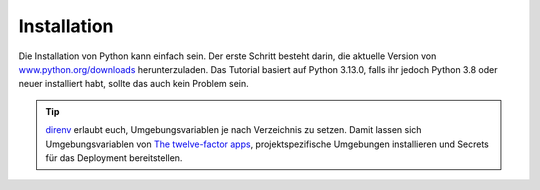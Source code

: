 Installation
============

Die Installation von Python kann einfach sein. Der erste Schritt besteht darin,
die aktuelle Version von `www.python.org/downloads
<https://www.python.org/downloads/>`_ herunterzuladen. Das Tutorial basiert auf
Python 3.13.0, falls ihr jedoch Python 3.8 oder neuer installiert habt, sollte
das auch kein Problem sein.

.. tab:: Linux

   Python ist bereits in der `Linux Standard Base
   <https://wiki.linuxfoundation.org/lsb/start>`_ enthalten. Die meisten
   Linux-Distributionen wollen jedoch nichts mit dem sprachspezifischen
   Paketmanager zu tun haben, sondern alles über ``rpm``-/``deb``- :abbr:`o.ä.
   (oder ähnliche)` Paketmanager etc. verwalten. Sie wollen auch nicht, dass
   ihre Pakete für andere Dinge als Systemzwecke verwendet werden. Daher solltet
   ihr euch euer eigenes Python installieren. Unter Ubuntu geht dies :abbr:`z.B.
   (zum Beispiel)` mit:

   .. code-block:: console

      $ wget https://www.python.org/ftp/python/3.12.4/Python-3.13.0.tgz
      $ tar xf Python-3.13.0.tgz
      $ cd Python-3.13.0
      $ ./configure --enable-optimizations
      $ sudo make altinstall

   .. warning::
      Ein Nachteil ist, dass ihr regelmäßig auf die Website zurückkehren müsst,
      um nach Sicherheitsupdates zu suchen, da es keinen integrierten
      Auto-Updater gibt.

   Werden ältere Python-Versionen benötigt, :abbr:`z.B. (zum Beispiel)` um
   Bibliotheken mit :doc:`test/tox` zu testen, verwende ich `deadsnakes
   <https://launchpad.net/~deadsnakes/+archive/ubuntu/ppa>`_.

.. tab:: macOS

   Ihr könnt Python direkt von https://www.python.org/downloads/macos/ beziehen.
   Die ``universal2``-Installer sind auch auf Intel-basierten Umgebungen
   lauffähig.

   Ein Nachteil ist, dass ihr regelmäßig auf die Website zurückkehren müsst, um
   nach Sicherheitsupdates zu suchen, da es keinen integrierten Auto-Updater
   gibt. Alternativ könnt ihr auch `MOPUp <https://pypi.org/project/MOPUp/>`_
   installieren mit ``python -m pip install MOPUp`` und anschließend regelmäßig
   ``mopup`` aufrufen, um die aktuellste Version eurer Python-Installation zu
   erhalten.

   Werden ältere Python-Versionen benötigt, :abbr:`z.B. (zum Beispiel)` um
   Bibliotheken mit :doc:`test/tox` zu testen, kann  `python-build-standalone
   <https://gregoryszorc.com/docs/python-build-standalone/main/building.html#macos>`_
   verwendet werden.

.. tab:: Windows

   Python kann für die meisten Windows-Versionen nach Windows 7 mit dem
   Python-Installationsprogramm in drei Schritten installiert werden:

   #. Ladet das aktuelle Installationsprogramm von `Python Releases for Windows
      <https://www.python.org/downloads/windows/>`_ herunter, :abbr:`z.B. (zum
      Beispiel)` `Windows installer (64-bit)
      <https://www.python.org/ftp/python/3.13.0/python-3.13.0-amd64.exe>`_.
   #. Startet das Installationsprogramm. Sofern ihr die notwendigen
      Berechtigungen habt, installiert Python mit der Option *Install launcher
      for all users*. Dies sollte Python in
      :file:`C:\\Program Files\\Python313-64` installieren. Außerdem sollte *Add
      Python 3.13 to PATH* aktiviert sein damit dieser Pfad zur
      Python-Installation auch in der Liste der ``PATH``-Umgebungsvariablen
      eingetragen wird.
   #. Schließlich könnt ihr die Installation nun überprüfen, indem ihr in der
      Eingabeaufforderung folgendes eingebt:

      .. code-block:: ps1con

         C:\> python -V
         Python 3.13.0

   .. warning::
      Ein Nachteil ist, dass ihr regelmäßig auf die Website zurückkehren müsst,
      um nach Sicherheitsupdates zu suchen, da es keinen integrierten
      Auto-Updater gibt.

.. tip::
   `direnv <https://direnv.net>`_ erlaubt euch, Umgebungsvariablen je nach
   Verzeichnis zu setzen. Damit lassen sich Umgebungsvariablen von `The
   twelve-factor apps <https://12factor.net>`_, projektspezifische Umgebungen
   installieren und Secrets für das Deployment bereitstellen.
